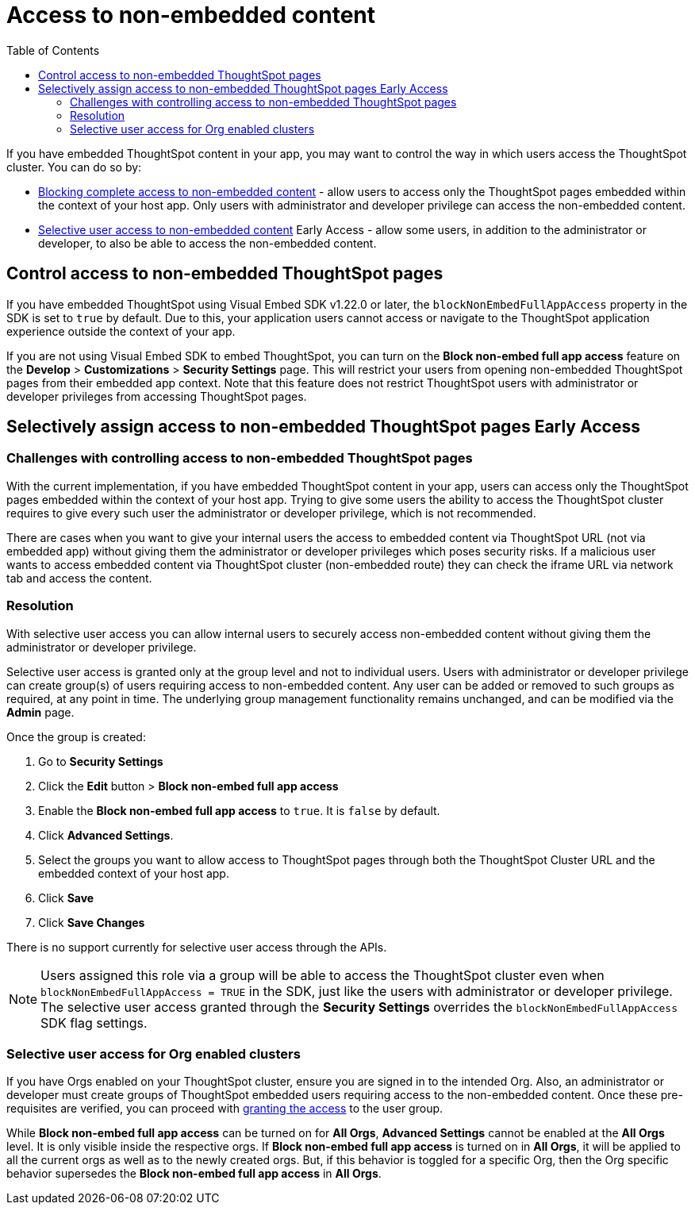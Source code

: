 = Access to non-embedded content
:toc: true

:page-title: Selective user access
:page-pageid: selective-user-access
:page-description: Selective user access for TSE customers

If you have embedded ThoughtSpot content in your app, you may want to control the way in which users access the ThoughtSpot cluster. You can do so by:

* xref:selective-user-access.adoc#block-access[Blocking complete access to non-embedded content] - allow users to access only the ThoughtSpot pages embedded within the context of your host app. Only users with administrator and developer privilege can access the non-embedded content.
* xref:selective-user-access.adoc#selective-access[Selective user access to non-embedded content] [earlyAccess eaBackground]#Early Access# - allow some users, in addition to the administrator or developer, to also be able to access the non-embedded content.

[#block-access]

== Control access to non-embedded ThoughtSpot pages

If you have embedded ThoughtSpot using Visual Embed SDK v1.22.0 or later, the `blockNonEmbedFullAppAccess` property in the SDK is set to `true` by default. Due to this, your application users cannot access or navigate to the ThoughtSpot application experience outside the context of your app.

If you are not using Visual Embed SDK to embed ThoughtSpot, you can turn on the *Block non-embed full app access* feature on the *Develop* > *Customizations* > *Security Settings* page. This will restrict your users from opening non-embedded ThoughtSpot pages from their embedded app context. Note that this feature does not restrict ThoughtSpot users with administrator
or developer privileges from accessing ThoughtSpot pages.

[#selective-access]
== Selectively assign access to non-embedded ThoughtSpot pages [earlyAccess eaBackground]#Early Access#
=== Challenges with controlling access to non-embedded ThoughtSpot pages
With the current implementation, if you have embedded ThoughtSpot content in your app, users can access only the ThoughtSpot pages embedded within the context of your host app.
Trying to give some users the ability to access the ThoughtSpot cluster requires to give every such user the administrator or developer privilege, which is not recommended.

There are cases when you want to give your internal users the access to embedded content via ThoughtSpot URL (not via embedded app) without giving them the administrator or developer privileges which poses security risks.
If a malicious user wants to access embedded content via ThoughtSpot cluster (non-embedded route) they can check the iframe URL via network tab and access the content.

=== Resolution
With selective user access you can allow internal users to securely access non-embedded content without giving them the administrator or developer privilege.

Selective user access is granted only at the group level and not to individual users. Users with administrator or developer privilege can create group(s) of users requiring access to non-embedded content. Any user can be added or removed to such groups as required, at any point in time.
The underlying group management functionality remains unchanged, and can be modified via the *Admin* page.

[#setup]
Once the group is created:

. Go to *Security Settings*
. Click the *Edit* button > *Block non-embed full app access*
. Enable the *Block non-embed full app access* to `true`. It is `false` by default.
. Click *Advanced Settings*.
. Select the groups you want to allow access to ThoughtSpot pages through both the ThoughtSpot Cluster URL and the embedded context of your host app.
. Click *Save*
. Click *Save Changes*


There is no support currently for selective user access through the APIs.

[NOTE]
====
Users assigned this role via a group will be able to access the ThoughtSpot cluster even when `blockNonEmbedFullAppAccess = TRUE` in the SDK, just like the users with administrator or developer privilege. The selective user access granted through the *Security Settings* overrides the `blockNonEmbedFullAppAccess` SDK flag settings.
====


=== Selective user access for Org enabled clusters

If you have Orgs enabled on your ThoughtSpot cluster, ensure you are signed in to the intended Org. Also, an administrator or developer must create groups of ThoughtSpot embedded users requiring access to the non-embedded content.
Once these pre-requisites are verified, you can proceed with xref:selective-user-access.adoc#setup[granting the access] to the user group.

While *Block non-embed full app access* can be turned on for *All Orgs*, *Advanced Settings* cannot be enabled at the *All Orgs* level. It is only visible inside the respective orgs.
If *Block non-embed full app access* is turned on in *All Orgs*, it will be applied to all the current orgs as well as to the newly created orgs. But, if this behavior is toggled for a specific Org, then the Org specific behavior supersedes the *Block non-embed full app access* in *All Orgs*.








